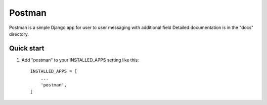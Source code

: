 =====
Postman
=====

Postman is a simple Django app for user to user messaging with additional field
Detailed documentation is in the "docs" directory.

Quick start
-----------

1. Add "postman" to your INSTALLED_APPS setting like this::

    INSTALLED_APPS = [
        ...
        'postman',
    ]

